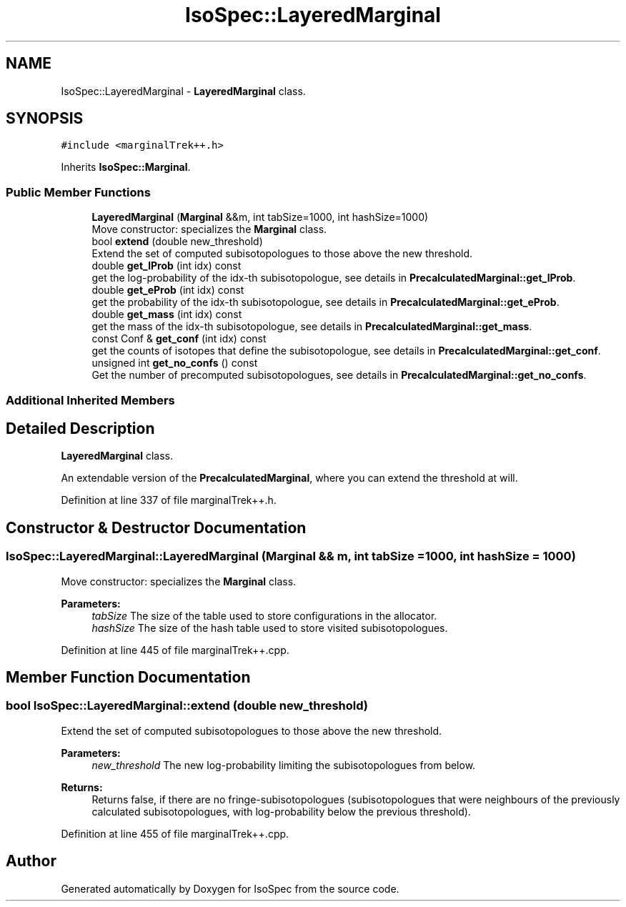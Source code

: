 .TH "IsoSpec::LayeredMarginal" 3 "Thu Oct 11 2018" "Version 1.95" "IsoSpec" \" -*- nroff -*-
.ad l
.nh
.SH NAME
IsoSpec::LayeredMarginal \- \fBLayeredMarginal\fP class\&.  

.SH SYNOPSIS
.br
.PP
.PP
\fC#include <marginalTrek++\&.h>\fP
.PP
Inherits \fBIsoSpec::Marginal\fP\&.
.SS "Public Member Functions"

.in +1c
.ti -1c
.RI "\fBLayeredMarginal\fP (\fBMarginal\fP &&m, int tabSize=1000, int hashSize=1000)"
.br
.RI "Move constructor: specializes the \fBMarginal\fP class\&. "
.ti -1c
.RI "bool \fBextend\fP (double new_threshold)"
.br
.RI "Extend the set of computed subisotopologues to those above the new threshold\&. "
.ti -1c
.RI "double \fBget_lProb\fP (int idx) const"
.br
.RI "get the log-probability of the idx-th subisotopologue, see details in \fBPrecalculatedMarginal::get_lProb\fP\&. "
.ti -1c
.RI "double \fBget_eProb\fP (int idx) const"
.br
.RI "get the probability of the idx-th subisotopologue, see details in \fBPrecalculatedMarginal::get_eProb\fP\&. "
.ti -1c
.RI "double \fBget_mass\fP (int idx) const"
.br
.RI "get the mass of the idx-th subisotopologue, see details in \fBPrecalculatedMarginal::get_mass\fP\&. "
.ti -1c
.RI "const Conf & \fBget_conf\fP (int idx) const"
.br
.RI "get the counts of isotopes that define the subisotopologue, see details in \fBPrecalculatedMarginal::get_conf\fP\&. "
.ti -1c
.RI "unsigned int \fBget_no_confs\fP () const"
.br
.RI "Get the number of precomputed subisotopologues, see details in \fBPrecalculatedMarginal::get_no_confs\fP\&. "
.in -1c
.SS "Additional Inherited Members"
.SH "Detailed Description"
.PP 
\fBLayeredMarginal\fP class\&. 

An extendable version of the \fBPrecalculatedMarginal\fP, where you can extend the threshold at will\&. 
.PP
Definition at line 337 of file marginalTrek++\&.h\&.
.SH "Constructor & Destructor Documentation"
.PP 
.SS "IsoSpec::LayeredMarginal::LayeredMarginal (\fBMarginal\fP && m, int tabSize = \fC1000\fP, int hashSize = \fC1000\fP)"

.PP
Move constructor: specializes the \fBMarginal\fP class\&. 
.PP
\fBParameters:\fP
.RS 4
\fItabSize\fP The size of the table used to store configurations in the allocator\&. 
.br
\fIhashSize\fP The size of the hash table used to store visited subisotopologues\&. 
.RE
.PP

.PP
Definition at line 445 of file marginalTrek++\&.cpp\&.
.SH "Member Function Documentation"
.PP 
.SS "bool IsoSpec::LayeredMarginal::extend (double new_threshold)"

.PP
Extend the set of computed subisotopologues to those above the new threshold\&. 
.PP
\fBParameters:\fP
.RS 4
\fInew_threshold\fP The new log-probability limiting the subisotopologues from below\&. 
.RE
.PP
\fBReturns:\fP
.RS 4
Returns false, if there are no fringe-subisotopologues (subisotopologues that were neighbours of the previously calculated subisotopologues, with log-probability below the previous threshold)\&. 
.RE
.PP

.PP
Definition at line 455 of file marginalTrek++\&.cpp\&.

.SH "Author"
.PP 
Generated automatically by Doxygen for IsoSpec from the source code\&.
